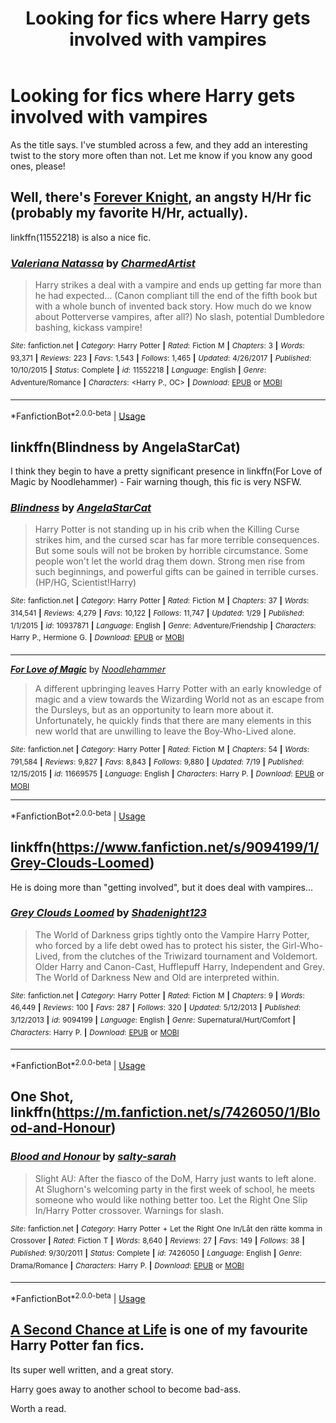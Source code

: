 #+TITLE: Looking for fics where Harry gets involved with vampires

* Looking for fics where Harry gets involved with vampires
:PROPERTIES:
:Author: Csstf0rm
:Score: 2
:DateUnix: 1532707194.0
:DateShort: 2018-Jul-27
:FlairText: Request
:END:
As the title says. I've stumbled across a few, and they add an interesting twist to the story more often than not. Let me know if you know any good ones, please!


** Well, there's [[https://www.portkey-archive.org/story/5185][Forever Knight]], an angsty H/Hr fic (probably my favorite H/Hr, actually).

linkffn(11552218) is also a nice fic.
:PROPERTIES:
:Author: m777z
:Score: 3
:DateUnix: 1532709616.0
:DateShort: 2018-Jul-27
:END:

*** [[https://www.fanfiction.net/s/11552218/1/][*/Valeriana Natassa/*]] by [[https://www.fanfiction.net/u/5003743/CharmedArtist][/CharmedArtist/]]

#+begin_quote
  Harry strikes a deal with a vampire and ends up getting far more than he had expected... (Canon compliant till the end of the fifth book but with a whole bunch of invented back story. How much do we know about Potterverse vampires, after all?) No slash, potential Dumbledore bashing, kickass vampire!
#+end_quote

^{/Site/:} ^{fanfiction.net} ^{*|*} ^{/Category/:} ^{Harry} ^{Potter} ^{*|*} ^{/Rated/:} ^{Fiction} ^{M} ^{*|*} ^{/Chapters/:} ^{3} ^{*|*} ^{/Words/:} ^{93,371} ^{*|*} ^{/Reviews/:} ^{223} ^{*|*} ^{/Favs/:} ^{1,543} ^{*|*} ^{/Follows/:} ^{1,465} ^{*|*} ^{/Updated/:} ^{4/26/2017} ^{*|*} ^{/Published/:} ^{10/10/2015} ^{*|*} ^{/Status/:} ^{Complete} ^{*|*} ^{/id/:} ^{11552218} ^{*|*} ^{/Language/:} ^{English} ^{*|*} ^{/Genre/:} ^{Adventure/Romance} ^{*|*} ^{/Characters/:} ^{<Harry} ^{P.,} ^{OC>} ^{*|*} ^{/Download/:} ^{[[http://www.ff2ebook.com/old/ffn-bot/index.php?id=11552218&source=ff&filetype=epub][EPUB]]} ^{or} ^{[[http://www.ff2ebook.com/old/ffn-bot/index.php?id=11552218&source=ff&filetype=mobi][MOBI]]}

--------------

*FanfictionBot*^{2.0.0-beta} | [[https://github.com/tusing/reddit-ffn-bot/wiki/Usage][Usage]]
:PROPERTIES:
:Author: FanfictionBot
:Score: 2
:DateUnix: 1532709626.0
:DateShort: 2018-Jul-27
:END:


** linkffn(Blindness by AngelaStarCat)

I think they begin to have a pretty significant presence in linkffn(For Love of Magic by Noodlehammer) - Fair warning though, this fic is very NSFW.
:PROPERTIES:
:Author: TheVoteMote
:Score: 2
:DateUnix: 1532740288.0
:DateShort: 2018-Jul-28
:END:

*** [[https://www.fanfiction.net/s/10937871/1/][*/Blindness/*]] by [[https://www.fanfiction.net/u/717542/AngelaStarCat][/AngelaStarCat/]]

#+begin_quote
  Harry Potter is not standing up in his crib when the Killing Curse strikes him, and the cursed scar has far more terrible consequences. But some souls will not be broken by horrible circumstance. Some people won't let the world drag them down. Strong men rise from such beginnings, and powerful gifts can be gained in terrible curses. (HP/HG, Scientist!Harry)
#+end_quote

^{/Site/:} ^{fanfiction.net} ^{*|*} ^{/Category/:} ^{Harry} ^{Potter} ^{*|*} ^{/Rated/:} ^{Fiction} ^{M} ^{*|*} ^{/Chapters/:} ^{37} ^{*|*} ^{/Words/:} ^{314,541} ^{*|*} ^{/Reviews/:} ^{4,279} ^{*|*} ^{/Favs/:} ^{10,122} ^{*|*} ^{/Follows/:} ^{11,747} ^{*|*} ^{/Updated/:} ^{1/29} ^{*|*} ^{/Published/:} ^{1/1/2015} ^{*|*} ^{/id/:} ^{10937871} ^{*|*} ^{/Language/:} ^{English} ^{*|*} ^{/Genre/:} ^{Adventure/Friendship} ^{*|*} ^{/Characters/:} ^{Harry} ^{P.,} ^{Hermione} ^{G.} ^{*|*} ^{/Download/:} ^{[[http://www.ff2ebook.com/old/ffn-bot/index.php?id=10937871&source=ff&filetype=epub][EPUB]]} ^{or} ^{[[http://www.ff2ebook.com/old/ffn-bot/index.php?id=10937871&source=ff&filetype=mobi][MOBI]]}

--------------

[[https://www.fanfiction.net/s/11669575/1/][*/For Love of Magic/*]] by [[https://www.fanfiction.net/u/5241558/Noodlehammer][/Noodlehammer/]]

#+begin_quote
  A different upbringing leaves Harry Potter with an early knowledge of magic and a view towards the Wizarding World not as an escape from the Dursleys, but as an opportunity to learn more about it. Unfortunately, he quickly finds that there are many elements in this new world that are unwilling to leave the Boy-Who-Lived alone.
#+end_quote

^{/Site/:} ^{fanfiction.net} ^{*|*} ^{/Category/:} ^{Harry} ^{Potter} ^{*|*} ^{/Rated/:} ^{Fiction} ^{M} ^{*|*} ^{/Chapters/:} ^{54} ^{*|*} ^{/Words/:} ^{791,584} ^{*|*} ^{/Reviews/:} ^{9,827} ^{*|*} ^{/Favs/:} ^{8,843} ^{*|*} ^{/Follows/:} ^{9,880} ^{*|*} ^{/Updated/:} ^{7/19} ^{*|*} ^{/Published/:} ^{12/15/2015} ^{*|*} ^{/id/:} ^{11669575} ^{*|*} ^{/Language/:} ^{English} ^{*|*} ^{/Characters/:} ^{Harry} ^{P.} ^{*|*} ^{/Download/:} ^{[[http://www.ff2ebook.com/old/ffn-bot/index.php?id=11669575&source=ff&filetype=epub][EPUB]]} ^{or} ^{[[http://www.ff2ebook.com/old/ffn-bot/index.php?id=11669575&source=ff&filetype=mobi][MOBI]]}

--------------

*FanfictionBot*^{2.0.0-beta} | [[https://github.com/tusing/reddit-ffn-bot/wiki/Usage][Usage]]
:PROPERTIES:
:Author: FanfictionBot
:Score: 0
:DateUnix: 1532740313.0
:DateShort: 2018-Jul-28
:END:


** linkffn([[https://www.fanfiction.net/s/9094199/1/Grey-Clouds-Loomed]])

He is doing more than "getting involved", but it does deal with vampires...
:PROPERTIES:
:Author: Eawen_Telemnar
:Score: 2
:DateUnix: 1532725110.0
:DateShort: 2018-Jul-28
:END:

*** [[https://www.fanfiction.net/s/9094199/1/][*/Grey Clouds Loomed/*]] by [[https://www.fanfiction.net/u/3864170/Shadenight123][/Shadenight123/]]

#+begin_quote
  The World of Darkness grips tightly onto the Vampire Harry Potter, who forced by a life debt owed has to protect his sister, the Girl-Who-Lived, from the clutches of the Triwizard tournament and Voldemort. Older Harry and Canon-Cast, Hufflepuff Harry, Independent and Grey. The World of Darkness New and Old are interpreted within.
#+end_quote

^{/Site/:} ^{fanfiction.net} ^{*|*} ^{/Category/:} ^{Harry} ^{Potter} ^{*|*} ^{/Rated/:} ^{Fiction} ^{M} ^{*|*} ^{/Chapters/:} ^{9} ^{*|*} ^{/Words/:} ^{46,449} ^{*|*} ^{/Reviews/:} ^{100} ^{*|*} ^{/Favs/:} ^{287} ^{*|*} ^{/Follows/:} ^{320} ^{*|*} ^{/Updated/:} ^{5/12/2013} ^{*|*} ^{/Published/:} ^{3/12/2013} ^{*|*} ^{/id/:} ^{9094199} ^{*|*} ^{/Language/:} ^{English} ^{*|*} ^{/Genre/:} ^{Supernatural/Hurt/Comfort} ^{*|*} ^{/Characters/:} ^{Harry} ^{P.} ^{*|*} ^{/Download/:} ^{[[http://www.ff2ebook.com/old/ffn-bot/index.php?id=9094199&source=ff&filetype=epub][EPUB]]} ^{or} ^{[[http://www.ff2ebook.com/old/ffn-bot/index.php?id=9094199&source=ff&filetype=mobi][MOBI]]}

--------------

*FanfictionBot*^{2.0.0-beta} | [[https://github.com/tusing/reddit-ffn-bot/wiki/Usage][Usage]]
:PROPERTIES:
:Author: FanfictionBot
:Score: 1
:DateUnix: 1532725136.0
:DateShort: 2018-Jul-28
:END:


** One Shot, linkffn([[https://m.fanfiction.net/s/7426050/1/Blood-and-Honour]])
:PROPERTIES:
:Author: natus92
:Score: 1
:DateUnix: 1532710564.0
:DateShort: 2018-Jul-27
:END:

*** [[https://www.fanfiction.net/s/7426050/1/][*/Blood and Honour/*]] by [[https://www.fanfiction.net/u/1212858/salty-sarah][/salty-sarah/]]

#+begin_quote
  Slight AU: After the fiasco of the DoM, Harry just wants to left alone. At Slughorn's welcoming party in the first week of school, he meets someone who would like nothing better too. Let the Right One Slip In/Harry Potter crossover. Warnings for slash.
#+end_quote

^{/Site/:} ^{fanfiction.net} ^{*|*} ^{/Category/:} ^{Harry} ^{Potter} ^{+} ^{Let} ^{the} ^{Right} ^{One} ^{In/Låt} ^{den} ^{rätte} ^{komma} ^{in} ^{Crossover} ^{*|*} ^{/Rated/:} ^{Fiction} ^{T} ^{*|*} ^{/Words/:} ^{8,640} ^{*|*} ^{/Reviews/:} ^{27} ^{*|*} ^{/Favs/:} ^{149} ^{*|*} ^{/Follows/:} ^{38} ^{*|*} ^{/Published/:} ^{9/30/2011} ^{*|*} ^{/Status/:} ^{Complete} ^{*|*} ^{/id/:} ^{7426050} ^{*|*} ^{/Language/:} ^{English} ^{*|*} ^{/Genre/:} ^{Drama/Romance} ^{*|*} ^{/Characters/:} ^{Harry} ^{P.} ^{*|*} ^{/Download/:} ^{[[http://www.ff2ebook.com/old/ffn-bot/index.php?id=7426050&source=ff&filetype=epub][EPUB]]} ^{or} ^{[[http://www.ff2ebook.com/old/ffn-bot/index.php?id=7426050&source=ff&filetype=mobi][MOBI]]}

--------------

*FanfictionBot*^{2.0.0-beta} | [[https://github.com/tusing/reddit-ffn-bot/wiki/Usage][Usage]]
:PROPERTIES:
:Author: FanfictionBot
:Score: 1
:DateUnix: 1532710580.0
:DateShort: 2018-Jul-27
:END:


** [[https://www.fanfiction.net/s/2488754/1/A-Second-Chance-at-Life][A Second Chance at Life]] is one of my favourite Harry Potter fan fics.

Its super well written, and a great story.

Harry goes away to another school to become bad-ass.

Worth a read.
:PROPERTIES:
:Author: looking4abook
:Score: 1
:DateUnix: 1532727224.0
:DateShort: 2018-Jul-28
:END:

